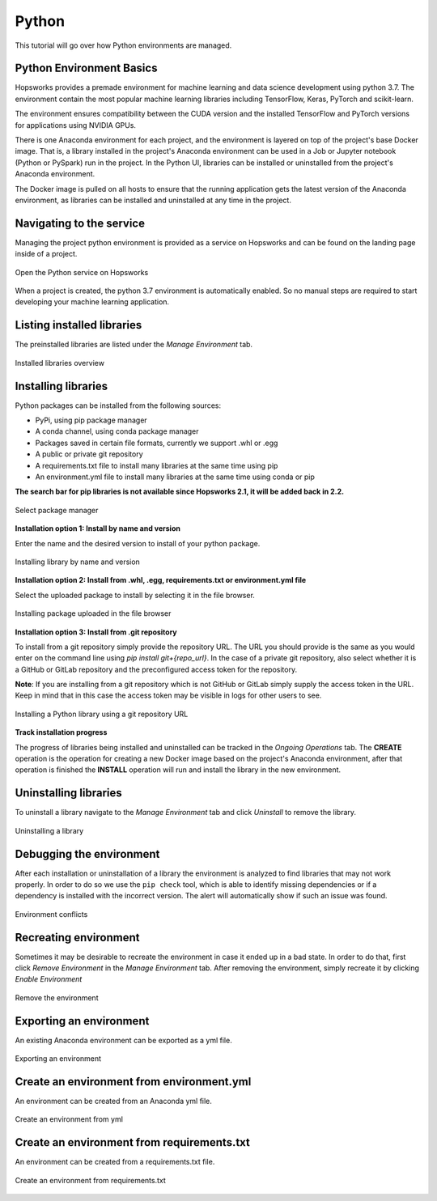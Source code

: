 Python
======

This tutorial will go over how Python environments are managed.

Python Environment Basics
-------------------------

Hopsworks provides a premade environment for machine learning and data science development using python 3.7. The environment contain the most popular machine learning libraries including TensorFlow, Keras, PyTorch and scikit-learn.

The environment ensures compatibility between the CUDA version and the installed TensorFlow and PyTorch versions for applications using NVIDIA GPUs.

There is one Anaconda environment for each project, and the environment is layered on top of the project's base Docker image. That is, a library installed in the project's Anaconda environment can be used in a Job or Jupyter notebook (Python or PySpark) run in the project. In the Python UI, libraries can be installed or uninstalled from the project's Anaconda environment.

The Docker image is pulled on all hosts to ensure that the running application gets the latest version of the Anaconda environment, as libraries can be installed and uninstalled at any time in the project.

Navigating to the service
-------------------------

Managing the project python environment is provided as a service on Hopsworks and can be found on the landing page inside of a project.

.. _python1.gif: ../../_images/python/python1.gif
.. figure:: ../../imgs/python/python1.gif
    :alt: Open the Python service on Hopsworks
    :target: `python1.gif`_
    :align: center
    :figclass: align-center

    Open the Python service on Hopsworks

When a project is created, the python 3.7 environment is automatically enabled. So no manual steps are required to start developing your machine learning application.

Listing installed libraries
---------------------------

The preinstalled libraries are listed under the *Manage Environment* tab.

.. _python2.gif: ../../_images/python/python2.gif
.. figure:: ../../imgs/python/python2.gif
    :alt: List installed libraries
    :target: `python2.gif`_
    :align: center
    :figclass: align-center

    Installed libraries overview

Installing libraries
--------------------

Python packages can be installed from the following sources:

* PyPi, using pip package manager
* A conda channel, using conda package manager
* Packages saved in certain file formats, currently we support .whl or .egg
* A public or private git repository
* A requirements.txt file to install many libraries at the same time using pip
* An environment.yml file to install many libraries at the same time using conda or pip

**The search bar for pip libraries is not available since Hopsworks 2.1, it will be added back in 2.2.**

.. _python3.gif: ../../_images/python/python3.gif
.. figure:: ../../imgs/python/python3.gif
    :alt: Select library package manager
    :target: `python3.gif`_
    :align: center
    :figclass: align-center

    Select package manager

**Installation option 1: Install by name and version**

Enter the name and the desired version to install of your python package.

.. _python4.gif: ../../_images/python/python4.gif
.. figure:: ../../imgs/python/python4.gif
    :alt: Install library by name and version
    :target: `python4.gif`_
    :align: center
    :figclass: align-center

    Installing library by name and version

**Installation option 2: Install from .whl, .egg, requirements.txt or environment.yml file**

Select the uploaded package to install by selecting it in the file browser.

.. _python10.gif: ../../_images/python/python10.gif
.. figure:: ../../imgs/python/python10.gif
    :alt: Install library from file browser
    :target: `python10.gif`_
    :align: center
    :figclass: align-center

    Installing package uploaded in the file browser

**Installation option 3: Install from .git repository**

To install from a git repository simply provide the repository URL. The URL you should provide is the same as you would enter on the command line using *pip install git+{repo_url}*.
In the case of a private git repository, also select whether it is a GitHub or GitLab repository and the preconfigured access token for the repository.

**Note**: If you are installing from a git repository which is not GitHub or GitLab simply supply the access token in the URL. Keep in mind that in this case the access token may be visible in logs for other users to see.

.. _python11.gif: ../../_images/python/python11.gif
.. figure:: ../../imgs/python/python11.gif
    :alt: Install library from git repository
    :target: `python11.gif`_
    :align: center
    :figclass: align-center

    Installing a Python library using a git repository URL

**Track installation progress**

The progress of libraries being installed and uninstalled can be tracked in the *Ongoing Operations* tab.
The **CREATE** operation is the operation for creating a new Docker image based on the project's Anaconda environment, after that operation is finished the **INSTALL** operation will run and install the library in the new environment.

Uninstalling libraries
----------------------

To uninstall a library navigate to the *Manage Environment* tab and click *Uninstall* to remove the library.

.. _python6.gif: ../../_images/python/python6.gif
.. figure:: ../../imgs/python/python6.gif
    :alt: Uninstalling a library
    :target: `python6.gif`_
    :align: center
    :figclass: align-center

    Uninstalling a library

Debugging the environment
----------------------

After each installation or uninstallation of a library the environment is analyzed to find libraries that may not work properly. In order to do so we use the ``pip check`` tool, which is able to identify missing dependencies or if a dependency is installed with the incorrect version.
The alert will automatically show if such an issue was found.


.. _python13.gif: ../../_images/python/python13.gif
.. figure:: ../../imgs/python/python13.gif
    :alt: Environment conflicts
    :target: `python13.gif`_
    :align: center
    :figclass: align-center

    Environment conflicts

Recreating environment
----------------------

Sometimes it may be desirable to recreate the environment in case it ended up in a bad state. In order to do that, first click *Remove Environment* in the *Manage Environment* tab.
After removing the environment, simply recreate it by clicking *Enable Environment*

.. _python7.gif: ../../_images/python/python7.gif
.. figure:: ../../imgs/python/python7.gif
    :alt: Removing an environment
    :target: `python7.gif`_
    :align: center
    :figclass: align-center

    Remove the environment

Exporting an environment
------------------------

An existing Anaconda environment can be exported as a yml file.

.. _python8.gif: ../../_images/python/python8.gif
.. figure:: ../../imgs/python/python8.gif
    :alt: Removing an environment
    :target: `python8.gif`_
    :align: center
    :figclass: align-center

    Exporting an environment

Create an environment from environment.yml
------------------------------

An environment can be created from an Anaconda yml file.

.. _python9.gif: ../../_images/python/python9.gif
.. figure:: ../../imgs/python/python9.gif
    :alt: Create an environment from yml file
    :target: `python9.gif`_
    :align: center
    :figclass: align-center

    Create an environment from yml

Create an environment from requirements.txt
-------------------------------------------

An environment can be created from a requirements.txt file.

.. _python12.gif: ../../_images/python/python12.gif
.. figure:: ../../imgs/python/python12.gif
    :alt: Create an environment from requirements.txt file
    :target: `python12.gif`_
    :align: center
    :figclass: align-center

    Create an environment from requirements.txt
